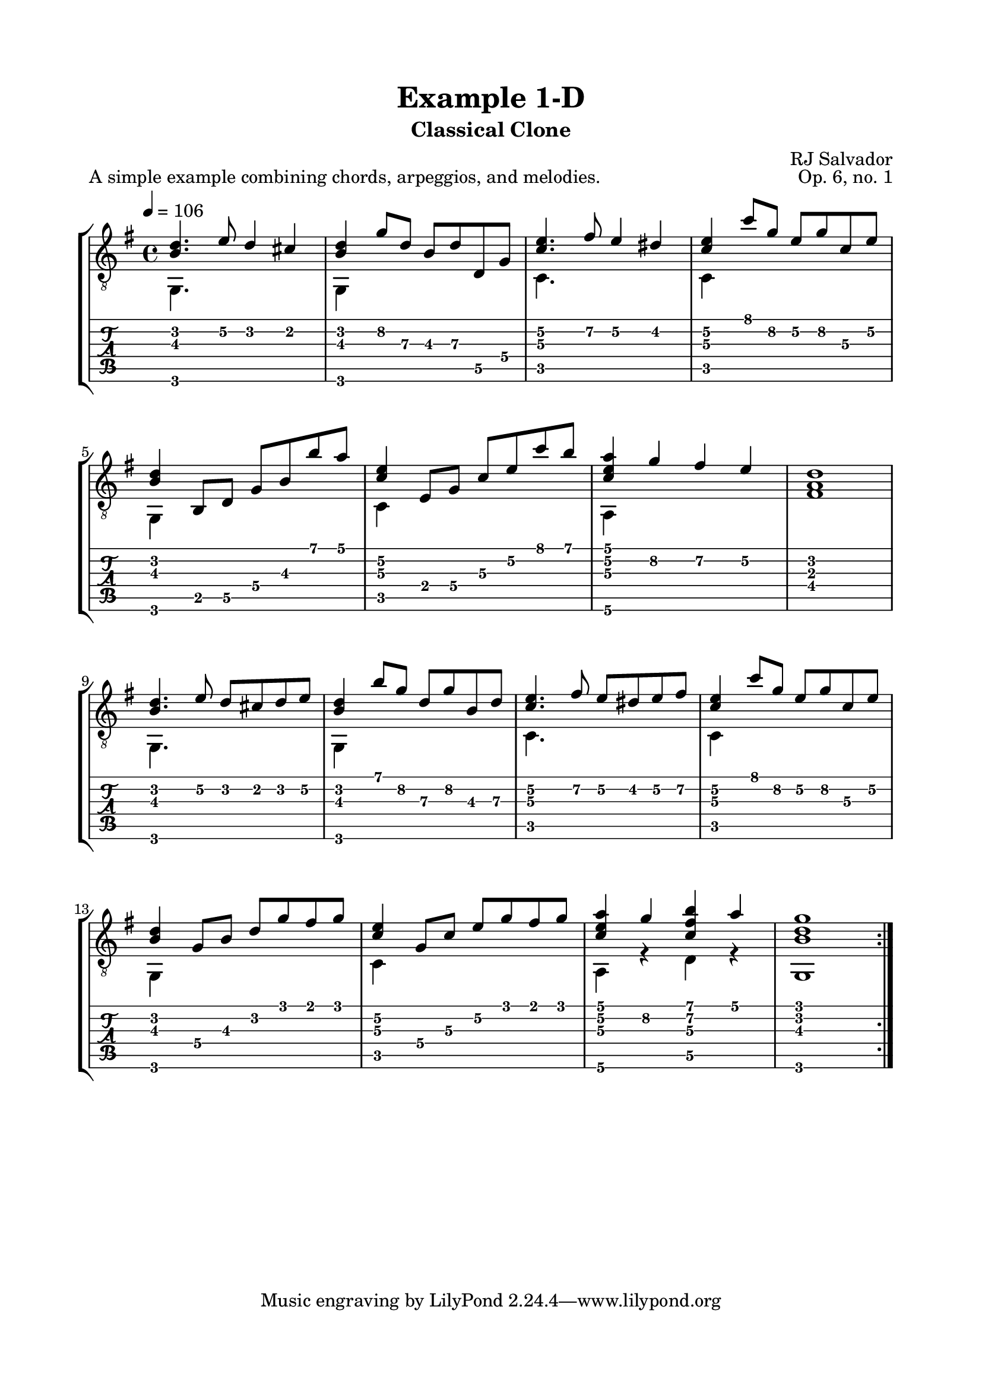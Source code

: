 \version "2.18.2"
\language "english"

\bookpart {
  \tocItem \markup { "   Example 1-D:  Classical Clone" }
  \header {
    title = "Example 1-D"
    subtitle = "Classical Clone"
    composer = "RJ Salvador"
    opus = "Op. 6, no. 1"
  }
  \paper {
    top-margin = 0.66\in
    left-margin = 0.75\in
    right-margin = 0.75\in
    bottom-margin = 0.66\in
  
    system-system-spacing.basic-distance = #16
  }
  \score {
    \header {
      piece = "A simple example combining chords, arpeggios, and melodies."
    }
    \layout {
      #(layout-set-staff-size 20)
      \omit Voice.StringNumber
      indent = 0.0\cm
    }
    \new StaffGroup <<
      \new Staff {
      \clef "treble_8"
      \time 4/4
      \key g \major
      \tempo 4 = 106

      << { <b d'>4. e'8 d'4 cs'4 } \\ { g,4. s8 s2 } >>
      
      << { <b d'>4 g'8 d' b d' d g } \\ { g,4 s2. } >>
      
      << { <c' e'>4. fs'8 e'4 ds'4 } \\ { c4. s8 s2 } >>
      
      << { <c' e'>4 c''8 g' e' g' c' e' } \\ { c4 s2. } >>
      
      \break
      
      << {<b d'>4 b,8 d g b b' a'} \\ {g,4 s2.} >>
      
      << {<c' e'>4 e8 g c' e' c'' b'} \\ {c4 s2.} >>
      
      << {<c' e' a'>4 g' fs' e'} \\ {a,4 s2.} >>
      
      <fs a d'>1
      
      \break
      
      << { <b d'>4. e'8 d' cs' d' e' } \\ { g,4. s8 s2 } >>
      
      << { <b d'>4 b'8 g' d' g' b d' } \\ { g,4 s2. } >>
      
      << { <c' e'>4. fs'8 e' ds' e' fs' } \\ { c4. s8 s2 } >>
      
      << { <c' e'>4 c''8 g' e' g' c' e' } \\ { c4 s2. } >>
      
      \break
      
      << { <b d'>4 g8 b d' g' fs' g' } \\ { g,4 s2. } >>
      
      << { <c' e'>4 g8 c' e' g' fs' g' } \\ { c4 s2. } >>
      
      << { <c' e' a'>4 g' <c' fs' b'> a' } \\ { a,4 r d r } >>
      
      << { <b d' g'>1 } \\ { g,1 } >>
      
      \bar ":|."
      }
      \new TabStaff {
        \set TabStaff.restrainOpenStrings = ##t
        \time 4/4
        
        << { <b d'>4. e'8\2 d'4 cs'4 } \\ { g,4. s8 s2 } >>
        
        << { <b d'>4 g'8\2 d'\3 b\3 d'\3 d\5 g\4 } \\ { g,4 s2. } >>
        
        << { <c'\3 e'\2>4. fs'8\2 e'4\2 ds'4\2 } \\ { c4. s8 s2 } >>
        
        << { <c'\3 e'\2>4 c''8 g'\2 e'\2 g'\2 c'\3 e'\2 } \\ { c4 s2. } >>
        
        
        << {<b d'>4 b,8\5 d\5 g\4 b\3 b' a'} \\ {g,4 s2.} >>
        
        << {<c'\3 e'\2>4 e8\4 g\4 c'\3 e'\2 c'' b'} \\ {c4 s2.} >>
        
        << {<c'\3 e'\2 a'>4 g'\2 fs'\2 e'\2} \\ {a,4\6 s2.} >>
        
        <fs a d'>1
        
        
        << { <b d'>4. e'8\2 d' cs' d' e'\2 } \\ { g,4. s8 s2 } >>
        
        << { <b d'>4 b'8 g'\2 d'\3 g'\2 b\3 d'\3 } \\ { g,4 s2. } >>
        
        << { <c'\3 e'\2>4. fs'8\2 e'\2 ds'\2 e'\2 fs'\2 } \\ { c4. s8 s2 } >>
        
        << { <c'\3 e'\2>4 c''8 g'\2 e'\2 g'\2 c'\3 e'\2 } \\ { c4 s2. } >>
        
        
        << { <b d'>4 g8\4 b\3 d'\2 g' fs' g' } \\ { g,4 s2. } >>
        
        << { <c'\3 e'\2>4 g8\4 c'\3 e'\2 g' fs' g' } \\ { c4 s2. } >>
        
        << { <c' e' a'>4 g'\2 <c' fs' b'> a' } \\ { a,4\6 r d\5 r } >>
        
        << { <b d' g'>1 } \\ { g,1 } >>
      }
    >>
  }
}
